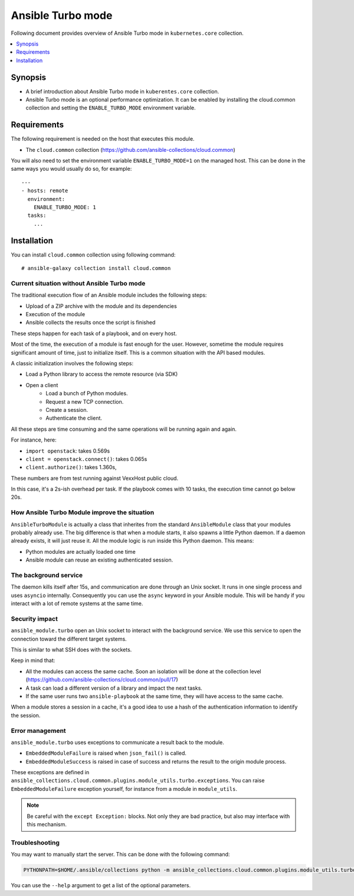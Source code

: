 .. _ansible_turbo_mode:


******************
Ansible Turbo mode
******************

Following document provides overview of Ansible Turbo mode in ``kubernetes.core`` collection.

.. contents::
   :local:
   :depth: 1


Synopsis
--------
- A brief introduction about Ansible Turbo mode in ``kuberentes.core`` collection.
- Ansible Turbo mode is an optional performance optimization. It can be enabled by installing the cloud.common collection and setting the ``ENABLE_TURBO_MODE`` environment variable.

Requirements
------------

The following requirement is needed on the host that executes this module.

- The ``cloud.common`` collection (https://github.com/ansible-collections/cloud.common)

You will also need to set the environment variable ``ENABLE_TURBO_MODE=1`` on the managed host. This can be done in the same ways you would usually do so, for example::

  ---
  - hosts: remote
    environment:
      ENABLE_TURBO_MODE: 1
    tasks:
      ...


Installation
------------

You can install ``cloud.common`` collection using following command::

    # ansible-galaxy collection install cloud.common


Current situation without Ansible Turbo mode
============================================

The traditional execution flow of an Ansible module includes the following steps:

- Upload of a ZIP archive with the module and its dependencies
- Execution of the module
- Ansible collects the results once the script is finished

These steps happen for each task of a playbook, and on every host.

Most of the time, the execution of a module is fast enough for
the user. However, sometime the module requires significant amount of time,
just to initialize itself. This is a common situation with the API based modules.

A classic initialization involves the following steps:

- Load a Python library to access the remote resource (via SDK)
- Open a client
    - Load a bunch of Python modules.
    - Request a new TCP connection.
    - Create a session.
    - Authenticate the client.

All these steps are time consuming and the same operations will be running again and again.

For instance, here:

- ``import openstack``: takes 0.569s
- ``client = openstack.connect()``: takes 0.065s
- ``client.authorize()``: takes 1.360s,

These numbers are from test running against VexxHost public cloud.

In this case, it's a 2s-ish overhead per task. If the playbook
comes with 10 tasks, the execution time cannot go below 20s.

How Ansible Turbo Module improve the situation
==============================================

``AnsibleTurboModule`` is actually a class that inherites from
the standard ``AnsibleModule`` class that your modules probably
already use.
The big difference is that when a module starts, it also spawns
a little Python daemon. If a daemon already exists, it will just
reuse it.
All the module logic is run inside this Python daemon. This means:

- Python modules are actually loaded one time
- Ansible module can reuse an existing authenticated session.

The background service
======================

The daemon kills itself after 15s, and communication are done
through an Unix socket.
It runs in one single process and uses ``asyncio`` internally.
Consequently you can use the ``async`` keyword in your Ansible module.
This will be handy if you interact with a lot of remote systems
at the same time.

Security impact
===============

``ansible_module.turbo`` open an Unix socket to interact with the background service.
We use this service to open the connection toward the different target systems.

This is similar to what SSH does with the sockets.

Keep in mind that:

- All the modules can access the same cache. Soon an isolation will be done at the collection level (https://github.com/ansible-collections/cloud.common/pull/17)
- A task can load a different version of a library and impact the next tasks.
- If the same user runs two ``ansible-playbook`` at the same time, they will have access to the same cache.

When a module stores a session in a cache, it's a good idea to use a hash of the authentication information to identify the session.

Error management
================

``ansible_module.turbo`` uses exceptions to communicate a result back to the module.

- ``EmbeddedModuleFailure`` is raised when ``json_fail()`` is called.
- ``EmbeddedModuleSuccess`` is raised in case of success and returns the result to the origin module process.

These exceptions are defined in ``ansible_collections.cloud.common.plugins.module_utils.turbo.exceptions``.
You can raise ``EmbeddedModuleFailure`` exception yourself, for instance from a module in ``module_utils``.

.. note:: Be careful with the ``except Exception:`` blocks.
    Not only they are bad practice, but also may interface with this
    mechanism.


Troubleshooting
===============

You may want to manually start the server. This can be done with the following command:

.. code-block:: shell

  PYTHONPATH=$HOME/.ansible/collections python -m ansible_collections.cloud.common.plugins.module_utils.turbo.server --socket-path $HOME/.ansible/tmp/turbo_mode.kubernetes.core.socket

You can use the ``--help`` argument to get a list of the optional parameters.
